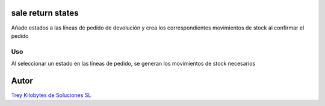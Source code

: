 .. image:: https://img.shields.io/badge/licence-AGPL--3-blue.svg
   :target: https://www.gnu.org/licenses/agpl-3.0-standalone.html
   :alt: License: AGPL-3

sale return states
==================

Añade estados a las líneas de pedido de devolución y crea los correspondientes
movimientos de stock al confirmar el pedido

Uso
----

Al seleccionar un estado en las líneas de pedido, se generan los movimientos
de stock necesarios

Autor
=====
.. image:: https://trey.es/logo.png
   :alt: License: Trey Kilobytes de Soluciones SL
`Trey Kilobytes de Soluciones SL <https://www.trey.es>`_
